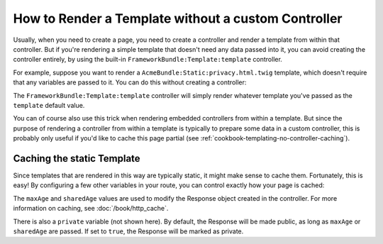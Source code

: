 .. index::
   single: Templating; Render template without custom controller

How to Render a Template without a custom Controller
====================================================

Usually, when you need to create a page, you need to create a controller
and render a template from within that controller. But if you're rendering
a simple template that doesn't need any data passed into it, you can avoid
creating the controller entirely, by using the built-in ``FrameworkBundle:Template:template``
controller.

For example, suppose you want to render a ``AcmeBundle:Static:privacy.html.twig``
template, which doesn't require that any variables are passed to it. You
can do this without creating a controller:

.. configuration-block::

    .. code-block:: yaml

        acme_privacy:
            path: /privacy
            defaults:
                _controller: FrameworkBundle:Template:template
                template:    'AcmeBundle:Static:privacy.html.twig'

    .. code-block:: xml

        <?xml version="1.0" encoding="UTF-8" ?>

        <routes xmlns="http://symfony.com/schema/routing"
            xmlns:xsi="http://www.w3.org/2001/XMLSchema-instance"
            xsi:schemaLocation="http://symfony.com/schema/routing http://symfony.com/schema/routing/routing-1.0.xsd">

            <route id="acme_privacy" path="/privacy">
                <default key="_controller">FrameworkBundle:Template:template</default>
                <default key="template">AcmeBundle:Static:privacy.html.twig</default>
            </route>
        </routes>

    .. code-block:: php

        use Symfony\Component\Routing\RouteCollection;
        use Symfony\Component\Routing\Route;

        $collection = new RouteCollection();
        $collection->add('acme_privacy', new Route('/privacy', array(
            '_controller'  => 'FrameworkBundle:Template:template',
            'template'     => 'AcmeBundle:Static:privacy.html.twig',
        )));

        return $collection;

The ``FrameworkBundle:Template:template`` controller will simply render whatever
template you've passed as the ``template`` default value.

You can of course also use this trick when rendering embedded controllers
from within a template. But since the purpose of rendering a controller from
within a template is typically to prepare some data in a custom controller,
this is probably only useful if you'd like to cache this page partial (see
:ref:`cookbook-templating-no-controller-caching`).

.. configuration-block::

    .. code-block:: html+jinja

        {{ render(url('acme_privacy')) }}

    .. code-block:: html+php

        <?php echo $view['actions']->render(
            $view['router']->generate('acme_privacy', array(), true)
        ) ?>

.. _cookbook-templating-no-controller-caching:

Caching the static Template
---------------------------

Since templates that are rendered in this way are typically static, it might
make sense to cache them. Fortunately, this is easy! By configuring a few
other variables in your route, you can control exactly how your page is cached:

.. configuration-block::

    .. code-block:: yaml

        acme_privacy:
            path: /privacy
            defaults:
                _controller:  FrameworkBundle:Template:template
                template:     'AcmeBundle:Static:privacy.html.twig'
                maxAge:       86400
                sharedAge:    86400

    .. code-block:: xml

        <?xml version="1.0" encoding="UTF-8" ?>

        <routes xmlns="http://symfony.com/schema/routing"
            xmlns:xsi="http://www.w3.org/2001/XMLSchema-instance"
            xsi:schemaLocation="http://symfony.com/schema/routing http://symfony.com/schema/routing/routing-1.0.xsd">

            <route id="acme_privacy" path="/privacy">
                <default key="_controller">FrameworkBundle:Template:template</default>
                <default key="template">AcmeBundle:Static:privacy.html.twig</default>
                <default key="maxAge">86400</default>
                <default key="sharedAge">86400</default>
            </route>
        </routes>

    .. code-block:: php

        use Symfony\Component\Routing\RouteCollection;
        use Symfony\Component\Routing\Route;

        $collection = new RouteCollection();
        $collection->add('acme_privacy', new Route('/privacy', array(
            '_controller'  => 'FrameworkBundle:Template:template',
            'template'     => 'AcmeBundle:Static:privacy.html.twig',
            'maxAge'       => 86400,
            'sharedAge' => 86400,
        )));

        return $collection;

The ``maxAge`` and ``sharedAge`` values are used to modify the Response
object created in the controller. For more information on caching, see
:doc:`/book/http_cache`.

There is also a ``private`` variable (not shown here). By default, the Response
will be made public, as long as ``maxAge`` or ``sharedAge`` are passed.
If set to ``true``, the Response will be marked as private.
